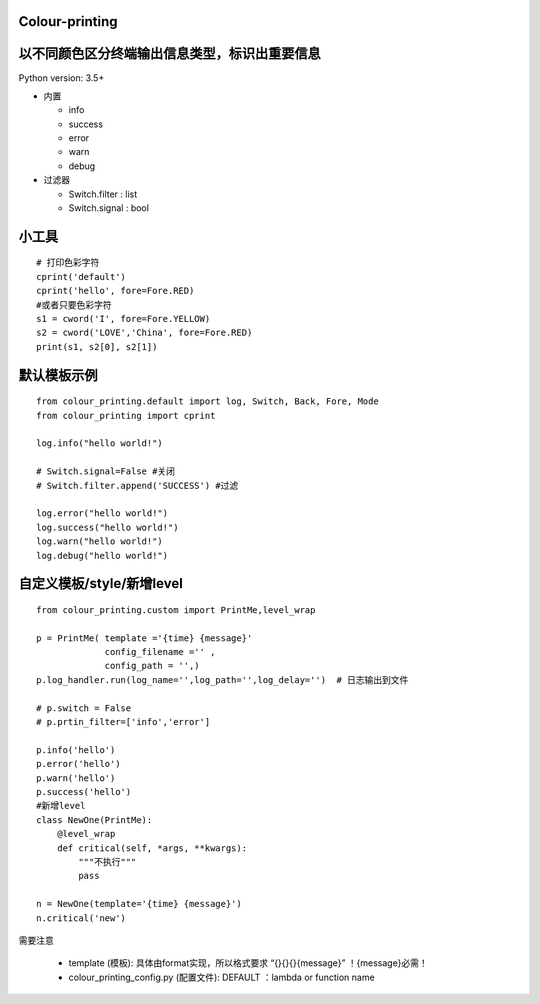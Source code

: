 Colour-printing
==================

以不同颜色区分终端输出信息类型，标识出重要信息
==============================================

Python version: 3.5+

- 内置

  + info
  + success
  + error
  + warn
  + debug

- 过滤器

  + Switch.filter : list
  + Switch.signal : bool

小工具
=======

::

    # 打印色彩字符
    cprint('default')
    cprint('hello', fore=Fore.RED)
    #或者只要色彩字符
    s1 = cword('I', fore=Fore.YELLOW)
    s2 = cword('LOVE','China', fore=Fore.RED)
    print(s1, s2[0], s2[1])



默认模板示例
============

::

    from colour_printing.default import log, Switch, Back, Fore, Mode
    from colour_printing import cprint

    log.info("hello world!")

    # Switch.signal=False #关闭
    # Switch.filter.append('SUCCESS') #过滤

    log.error("hello world!")
    log.success("hello world!")
    log.warn("hello world!")
    log.debug("hello world!")





自定义模板/style/新增level
==========================

::

    from colour_printing.custom import PrintMe,level_wrap

    p = PrintMe( template ='{time} {message}'
                 config_filename ='' ,
                 config_path = '',)
    p.log_handler.run(log_name='',log_path='',log_delay='')  # 日志输出到文件

    # p.switch = False
    # p.prtin_filter=['info','error']

    p.info('hello')
    p.error('hello')
    p.warn('hello')
    p.success('hello')
    #新增level
    class NewOne(PrintMe):
        @level_wrap
        def critical(self, *args, **kwargs):
            """不执行"""
            pass

    n = NewOne(template='{time} {message}')
    n.critical('new')


需要注意

  + template (模板):  具体由format实现，所以格式要求 “{}{}{}{message}”  ！{message}必需！

  + colour_printing_config.py (配置文件):  DEFAULT ：lambda or function name



